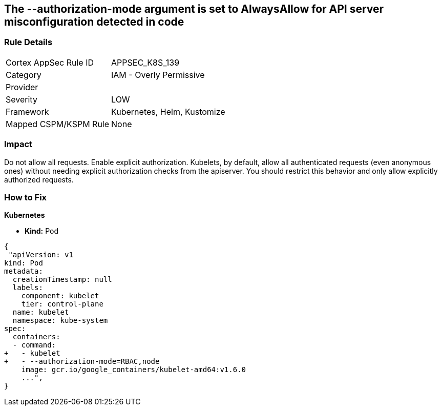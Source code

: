 == The --authorization-mode argument is set to AlwaysAllow for API server misconfiguration detected in code
// '--authorization-mode' argument  set to 'AlwaysAllow' for API server


=== Rule Details

[cols="1,2"]
|===
|Cortex AppSec Rule ID |APPSEC_K8S_139
|Category |IAM - Overly Permissive
|Provider |
|Severity |LOW
|Framework |Kubernetes, Helm, Kustomize
|Mapped CSPM/KSPM Rule |None
|===


=== Impact
Do not allow all requests.
Enable explicit authorization.
Kubelets, by default, allow all authenticated requests (even anonymous ones) without needing explicit authorization checks from the apiserver.
You should restrict this behavior and only allow explicitly authorized requests.

=== How to Fix


*Kubernetes* 


* *Kind:* Pod


[source,yaml]
----
{
 "apiVersion: v1
kind: Pod
metadata:
  creationTimestamp: null
  labels:
    component: kubelet
    tier: control-plane
  name: kubelet
  namespace: kube-system
spec:
  containers:
  - command:
+   - kubelet
+   - --authorization-mode=RBAC,node
    image: gcr.io/google_containers/kubelet-amd64:v1.6.0
    ...",
}
----

